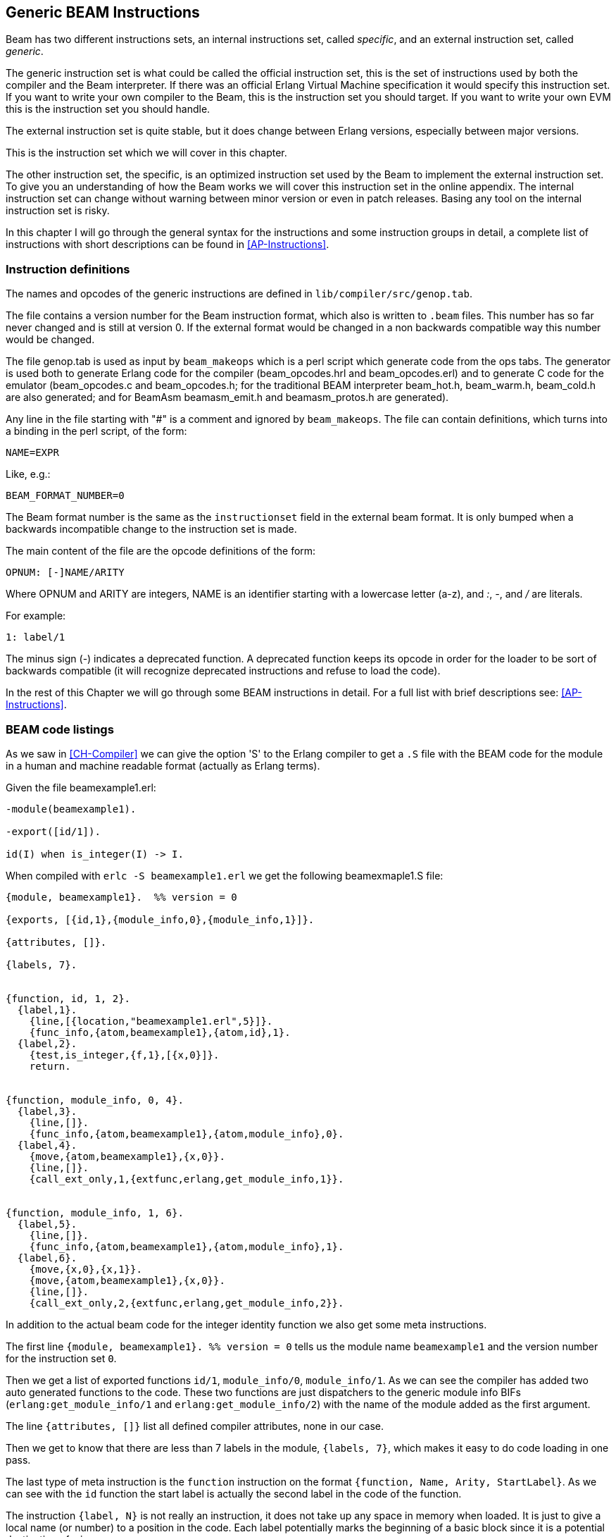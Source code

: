 
[[CH-Instructions]]
== Generic BEAM Instructions

Beam has two different instructions sets, an internal instructions
set, called _specific_, and an external instruction set, called
_generic_.

The generic instruction set is what could be called the official
instruction set, this is the set of instructions used by both the
compiler and the Beam interpreter. If there was an official Erlang
Virtual Machine specification it would specify this
instruction set. If you want to write your own compiler to the Beam,
this is the instruction set you should target. If you want to write
your own EVM this is the instruction set you should handle.

The external instruction set is quite stable, but it does change
between Erlang versions, especially between major versions.

This is the instruction set which we will cover in this chapter.

The other instruction set, the specific, is an optimized instruction
set used by the Beam to implement the external instruction set. To
give you an understanding of how the Beam works we will cover this
instruction set in the online appendix. The internal
instruction set can change without warning between minor version or
even in patch releases. Basing any tool on the internal instruction
set is risky.

In this chapter I will go through the general syntax for the
instructions and some instruction groups in detail, a complete list of
instructions with short descriptions can be found in
xref:AP-Instructions[].

=== Instruction definitions

The names and opcodes of the generic instructions are defined
in `lib/compiler/src/genop.tab`.

The file contains a version number for the Beam instruction format, which
also is written to `.beam` files. This number has so far never changed
and is still at version 0. If the external format would be changed in a
non backwards compatible way this number would be changed.

The file genop.tab is used as input by `beam_makeops` which is a perl script
which generate code from the ops tabs. The generator is used both to generate
Erlang code for the compiler (beam_opcodes.hrl and beam_opcodes.erl) and to
generate C code for the emulator (beam_opcodes.c and beam_opcodes.h; for
the traditional BEAM interpreter beam_hot.h, beam_warm.h, beam_cold.h are
also generated; and for BeamAsm beamasm_emit.h and beamasm_protos.h are
generated).

Any line in the file starting with "#" is a comment and ignored by
`beam_makeops`. The file can contain definitions, which turns into a
binding in the perl script, of the form:

 NAME=EXPR

Like, e.g.:

----
BEAM_FORMAT_NUMBER=0
----
The Beam format number is the same as the `instructionset` field in
the external beam format. It is only bumped when a backwards
incompatible change to the instruction set is made.

The main content of the file are the opcode definitions of the form:

----
OPNUM: [-]NAME/ARITY
----
Where OPNUM and ARITY are integers, NAME is an identifier starting
with a lowercase letter (a-z), and _:_, _-_, and _/_ are literals.

For example:

----
1: label/1
----

The minus sign (-) indicates a deprecated function. A deprecated
function keeps its opcode in order for the loader to be sort of
backwards compatible (it will recognize deprecated instructions and
refuse to load the code).

In the rest of this Chapter we will go through some BEAM instructions
in detail. For a full list with brief descriptions see:
xref:AP-Instructions[].

=== BEAM code listings
As we saw in xref:CH-Compiler[] we can give the option 'S' to the
Erlang compiler to get a `.S` file with the BEAM code for the module
in a human and machine readable format (actually as Erlang terms).

Given the file beamexample1.erl:

[source,erlang]
----
-module(beamexample1).

-export([id/1]).

id(I) when is_integer(I) -> I.
----

When compiled with `erlc -S beamexample1.erl` we get the following
beamexmaple1.S file:

[source,erlang]
----
{module, beamexample1}.  %% version = 0

{exports, [{id,1},{module_info,0},{module_info,1}]}.

{attributes, []}.

{labels, 7}.


{function, id, 1, 2}.
  {label,1}.
    {line,[{location,"beamexample1.erl",5}]}.
    {func_info,{atom,beamexample1},{atom,id},1}.
  {label,2}.
    {test,is_integer,{f,1},[{x,0}]}.
    return.


{function, module_info, 0, 4}.
  {label,3}.
    {line,[]}.
    {func_info,{atom,beamexample1},{atom,module_info},0}.
  {label,4}.
    {move,{atom,beamexample1},{x,0}}.
    {line,[]}.
    {call_ext_only,1,{extfunc,erlang,get_module_info,1}}.


{function, module_info, 1, 6}.
  {label,5}.
    {line,[]}.
    {func_info,{atom,beamexample1},{atom,module_info},1}.
  {label,6}.
    {move,{x,0},{x,1}}.
    {move,{atom,beamexample1},{x,0}}.
    {line,[]}.
    {call_ext_only,2,{extfunc,erlang,get_module_info,2}}.
----

In addition to the actual beam code for the integer identity
function we also get some meta instructions.

The first line `+{module, beamexample1}. %% version = 0+` tells
us the module name `beamexample1` and the version number for
the instruction set `0`.

Then we get a list of exported functions `id/1`, `module_info/0`,
`module_info/1`. As we can see the compiler has added two auto
generated functions to the code. These two functions are just
dispatchers to the generic module info BIFs (`erlang:get_module_info/1` and
`erlang:get_module_info/2`) with the name of the module added as the first
argument.

The line `+{attributes, []}+` list all defined compiler attributes, none in
our case.

Then we get to know that there are less than 7 labels in the module,
`+{labels, 7}+`, which makes it easy to do code loading in one pass.

The last type of meta instruction is the `function` instruction on
the format `+{function, Name, Arity, StartLabel}+`. As we can see with
the `id` function the start label is actually the second label in the
code of the function.

The instruction `+{label, N}+` is not really an instruction, it does not
take up any space in memory when loaded. It is just to give a local
name (or number) to a position in the code. Each label potentially
marks the beginning of a basic block since it is a potential
destination of a jump.

The first two instructions following the first label (`+{label,1}+`)
are actually error generating code which adds the line number and
module, function and arity information and throws an exception.
That are the instructions `line` and `func_info`.

The meat of the function is after `+{label,2}+`, the instruction
`+{test,is_integer,{f,1},[{x,0}]}+`. The test instruction tests if its
arguments (in the list at the end, that is variable `+{x,0}+` in this
case) fulfills the test, in this case is an integer (`is_integer`).
If the test succeeds the next instruction (`+return+`) is executed.
Otherwise the functions fails to label 1 (`+{f,1}+`), that is,
execution continues at label one where a function clause exception
is thrown.

The other two functions in the file are auto generated. If we look at
the second function the instruction `+{move,{x,0},{x,1}}+` moves the
argument in register `x0` to the second argument register `x1`. Then the
instruction `+{move,{atom,beamexample1},{x,0}}+` moves the module name
atom to the first argument register `x0`. Finally a tail call is made to
`erlang:get_module_info/2`
(`+{call_ext_only,2,{extfunc,erlang,get_module_info,2}}+`). As we will
see in the next section there are several different call instructions.

=== Calls

As we will see in xref:CH-Calls[], there are several different types
of calls in Erlang. To distinguish between local and remote calls
in the instruction set, remote calls have `+_ext+` in their instruction
names. Local calls just have a label in the code of the module, while
remote calls takes a destination of the form `+{extfunc, Module, Function,
Arity}+`.

To distinguish between ordinary (stack building) calls and
tail-recursive calls, the latter have either `+_only+` or `+_last+` in
their name. The variant with `+_last+` will also deallocate as many
stack slots as given by the last argument.

There is also a `call_fun Arity` instruction that calls the closure
stored in register `+{x, Arity}+`. The arguments are stored in `x0` to `+{x,
Arity-1}+`.

For a full listing of all types of call instructions see
xref:AP-Instructions[].

=== Stack (and Heap) Management

The stack and the heap of an Erlang process on Beam share the same memory
area see xref:CH-Processes[] and xref:CH-Memory[] for a full discussion.
The stack grows toward lower addresses and the heap toward higher addresses.
Beam will do a garbage collection if more space than what is available is
needed on either the stack or the heap.

**************************

*A leaf function*:: A leaf function is a function which doesn't call
                    any other function.

*A non leaf function*:: A non leaf function is a function which may call
                        another function.

**************************


On entry to a non leaf function the _continuation pointer_ (CP) is saved on
the stack, and on exit it is read back from the stack. This is done by the
`allocate` and `deallocate` instructions, which are used for setting up
and tearing down the stack frame for the current instruction.

A function skeleton for a leaf function looks like this:

[source,erlang]
----
{function, Name, Arity, StartLabel}.
  {label,L1}.
    {func_info,{atom,Module},{atom,Name},Arity}.
  {label,L2}.
    ...
    return.
----


A function skeleton for a non leaf function looks like this:

[source,erlang]
----
{function, Name, Arity, StartLabel}.
  {label,L1}.
    {func_info,{atom,Module},{atom,Name},Arity}.
  {label,L2}.
    {allocate,Need,Live}.

    ...
    call ...
    ...

    {deallocate,Need}.
    return.
----

The instruction `allocate StackNeed Live` saves the continuation
pointer (CP) and allocate space for `StackNeed` extra words on the
stack. If a GC is needed during allocation save `Live` number of X
registers. E.g. if `Live` is 2 then registers `x0` and `x1` are saved.

When allocating on the stack, the stack pointer (E) is decreased.

.Allocate 1 0
[ditaa]
----
       Before           After
         | xxx |            | xxx |
    E -> | xxx |            | xxx |
         |     |            | ??? | caller save slot
           ...         E -> | CP  |
           ...                ...
 HTOP -> |     |    HTOP -> |     |
         | xxx |            | xxx |
----

For a full listing of all types of allocate and deallocate
instructions see xref:AP-Instructions[].


=== Message Passing

Sending a message is straight forward in beam code. You just use the
`send` instruction. Note though that the send instruction does not
take any arguments, it is more like a function call. It assumes that
the arguments (the destination and the message) are in the argument
registers `x0` and `x1`. The message is also copied from `x1` to `x0`.

Receiving a message  is a bit more complicated since  it involves both
selective receive with pattern  matching and introduces a yield/resume
point within  a function  body. (There  is also  a special  feature to
minimize message queue scanning using refs, more on that later.)

==== A Minimal Receive Loop

A minimal receive loop, which accepts any message and has no timeout
(e.g. `+receive _ -> ok end+`) looks like this in BEAM code:

[source,erlang]
----
  {label,1}.
    {loop_rec,{f,2},{x,0}}.
    remove_message.
    {jump,{f,3}}.
  {label,2}.
    {wait,{f,1}}.
  {label,3}.
     ...
----

The `loop_rec L2 x0` instruction first checks if there is any message
in the message queue. If there are no messages execution jumps to L2,
where the process will be suspended waiting for a message to arrive.

If there is a message in the message queue the `loop_rec` instruction
also moves the message from the _m-buf_ to the process heap. See
xref:CH-Memory[] and xref:CH-Processes[] for details of the m-buf
handling.

For code like `+receive _ -> ok end+`, where we accept any messages,
there is no pattern matching needed, we just do a `remove_message`
which unlinks the next message from the message queue. (It also
removes any timeout, more on this soon.)

==== A Selective Receive Loop

For a selective receive like e.g. `+receive [] -> ok end+` we will
loop over the message queue to check if any message in the queue
matches.

[source,erlang]
----
  {label,1}.
    {loop_rec,{f,3},{x,0}}.
    {test,is_nil,{f,2},[{x,0}]}.
    remove_message.
    {jump,{f,4}}.
  {label,2}.
    {loop_rec_end,{f,1}}.
  {label,3}.
    {wait,{f,1}}.
  {label,4}.
    ...
----

In this case we do a pattern match for Nil after the loop_rec
instruction if there was a message in the mailbox. If the message
doesn't match we end up at L3 where the instruction `loop_rec_end`
advances the save pointer to the next message (`+p->msg.save =
&(*p->msg.save)->next+`) and jumps back to L2.

If there are no more messages in the message queue the process is
suspended by the `wait` instruction at L4 with the save pointer pointing
to the end of the message queue. When the processes is rescheduled
it will only look at new messages in the message queue (after the save
point).

==== A Receive Loop With a Timeout

If we add a timeout to our selective receive the wait instruction is
replaced by a wait_timeout instruction followed by a timeout
instruction and the code following the timeout.

[source,erlang]
----
  {label,1}.
    {loop_rec,{f,3},{x,0}}.
    {test,is_nil,{f,2},[{x,0}]}.
    remove_message.
    {jump,{f,4}}.
  {label,2}.
    {loop_rec_end,{f,1}}.
  {label,3}.
    {wait_timeout,{f,1},{integer,1000}}.
    timeout.
  {label,4}.
    ...
----

The `wait_timeout` instructions sets up a timeout timer with the given
time (1000 ms in our example) and it also saves the address of the
next instruction (the `timeout`) in `+p->def_arg_reg[0]+` and then
when the timer is set,  `+p->i+` is set to point to `def_arg_reg`.

This means that if no matching message arrives while the process is
suspended a timeout will be triggered after 1 second and execution for
the process will continue at the timeout instruction.

Note that if a message that doesn't match arrives in the mailbox, the
process is scheduled for execution and will run the pattern matching
code in the receive loop, but the timeout will not be canceled. It is
the `remove_message` code which also removes any timeout timer.

The `timeout` instruction resets the save point of the mailbox to the
first element in the queue, and clears the timeout flag (F_TIMO) from
the PCB.

[[Ref-Trick]]
==== The Synchronous Call Trick (aka The Ref Trick)

We have now come to the last version of our receive loop, where we
use the ref trick alluded to earlier to avoid a long message box scan.

A common pattern in Erlang code is to implement a type of "remote
call" with send and a receive between two processes. This is for
example used by gen_server. This code is often hidden behind a library
of ordinary function calls. E.g., you call the function
`counter:increment(Counter)` and behind the scene this turns into
something like `+Counter ! {self(), inc}, receive {Counter, Count} ->
Count end+`.

This is usually a nice abstraction to encapsulate state in a
process. There is a slight problem though when the mailbox of the
calling process has many messages in it. In this case the receive will
have to check each message in the mailbox to find out that no message
except the last matches the return message.

This can quite often happen if you have a server that receives many
messages and for each message does a number of such remote calls, if
there is no back throttle in place the servers message queue will
fill up.

To remedy this there is a hack in ERTS to recognize this pattern and
avoid scanning the whole message queue for the return message.

The compiler recognizes code that uses a newly created reference (ref)
in a receive, and emits code to avoid the
long inbox scan since the new ref can not already be in the inbox.

[source,erlang]
----
  Ref = make_ref(),
  Counter ! {self(), inc, Ref},
  receive
    {Ref, Count} -> Count
  end.
----

This gives us the following skeleton for a complete receive.

[source,erlang]
----
    {recv_mark,{f,3}}.
    {call_ext,0,{extfunc,erlang,make_ref,0}}.
    ...
    send.
    {recv_set,{f,3}}.
  {label,3}.
    {loop_rec,{f,5},{x,0}}.
    {test,is_tuple,{f,4},[{x,0}]}.
    ...
    {test,is_eq_exact,{f,4},[{x,1},{y,0}]}.
    ...
    remove_message.
    ...
    {jump,{f,6}}.
  {label,4}.
    {loop_rec_end,{f,3}}.
  {label,5}.
    {wait,{f,3}}.
  {label,6}.
----

The `recv_mark` instruction saves the current position (the end
`msg.last`) in `msg.saved_last` and the address of the label
in `msg.mark`

The `recv_set` instruction checks that `msg.mark` points to the next
instruction and in that case moves the save point (`msg.save`) to the
last message received before the creation of the ref
(`msg.saved_last`). If the mark is invalid ( i.e. not equal to
`msg.save`) the instruction does nothing.
